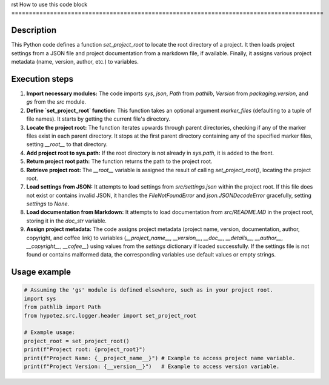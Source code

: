 rst
How to use this code block
=========================================================================================

Description
-------------------------
This Python code defines a function `set_project_root` to locate the root directory of a project.  It then loads project settings from a JSON file and project documentation from a markdown file, if available. Finally, it assigns various project metadata (name, version, author, etc.) to variables.

Execution steps
-------------------------
1. **Import necessary modules:** The code imports `sys`, `json`, `Path` from `pathlib`, `Version` from `packaging.version`, and `gs` from the `src` module.


2. **Define `set_project_root` function:** This function takes an optional argument `marker_files` (defaulting to a tuple of file names).  It starts by getting the current file's directory.


3. **Locate the project root:** The function iterates upwards through parent directories, checking if any of the marker files exist in each parent directory.  It stops at the first parent directory containing any of the specified marker files, setting `__root__` to that directory.


4. **Add project root to sys.path:** If the root directory is not already in `sys.path`, it is added to the front.


5. **Return project root path:** The function returns the path to the project root.


6. **Retrieve project root:** The `__root__` variable is assigned the result of calling `set_project_root()`, locating the project root.


7. **Load settings from JSON:** It attempts to load settings from `src/settings.json` within the project root.  If this file does not exist or contains invalid JSON, it handles the `FileNotFoundError` and `json.JSONDecodeError` gracefully, setting `settings` to `None`.


8. **Load documentation from Markdown:** It attempts to load documentation from `src/README.MD` in the project root, storing it in the `doc_str` variable.


9. **Assign project metadata:** The code assigns project metadata (project name, version, documentation, author, copyright, and coffee link) to variables (`__project_name__`, `__version__`, `__doc__`, `__details__`, `__author__`, `__copyright__`, `__cofee__`) using values from the `settings` dictionary if loaded successfully. If the settings file is not found or contains malformed data, the corresponding variables use default values or empty strings.


Usage example
-------------------------
.. code-block:: python

    # Assuming the 'gs' module is defined elsewhere, such as in your project root.
    import sys
    from pathlib import Path
    from hypotez.src.logger.header import set_project_root

    # Example usage:
    project_root = set_project_root()
    print(f"Project root: {project_root}")
    print(f"Project Name: {__project_name__}") # Example to access project name variable.
    print(f"Project Version: {__version__}")   # Example to access version variable.